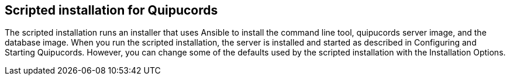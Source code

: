 [id='con-scripted-installation']

== Scripted installation for Quipucords

The scripted installation runs an installer that uses Ansible to install the command line tool, quipucords server image, and the database image. When you run the scripted installation, the server is installed and started as described in Configuring and Starting Quipucords. However, you can change some of the defaults used by the scripted installation with the Installation Options.